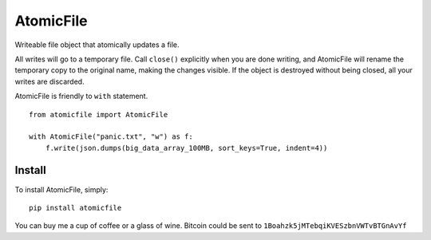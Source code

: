 AtomicFile
==========

.. image:: https://travis-ci.org/sashka/atomicfile.png?branch=master
        :target: https://travis-ci.org/sashka/atomicfile


Writeable file object that atomically updates a file.

All writes will go to a temporary file. Call ``close()`` explicitly when you are done writing, and AtomicFile will rename the temporary copy to the original name, making the changes visible. If the object is destroyed without being closed, all your writes are discarded.

AtomicFile is friendly to ``with`` statement. ::

    from atomicfile import AtomicFile
    
    with AtomicFile("panic.txt", "w") as f:
        f.write(json.dumps(big_data_array_100MB, sort_keys=True, indent=4))


Install
-------
To install AtomicFile, simply: ::

    pip install atomicfile


You can buy me a cup of coffee or a glass of wine. Bitcoin could be sent to ``1Boahzk5jMTebqiKVESzbnVWTvBTGnAvYf``
